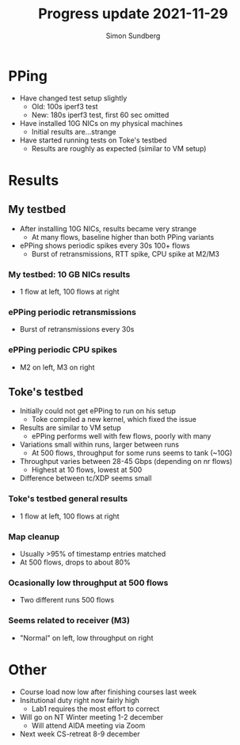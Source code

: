 #+TITLE: Progress update 2021-11-29
#+AUTHOR: Simon Sundberg

#+OPTIONS: ^:nil reveal_single_file:t
#+REVEAL_INIT_OPTIONS: width:1600, height:1000, slideNumber:"c/t"

* PPing
- Have changed test setup slightly
  - Old: 100s iperf3 test
  - New: 180s iperf3 test, first 60 sec omitted
- Have installed 10G NICs on my physical machines
  - Initial results are...strange
- Have started running tests on Toke's testbed
  - Results are roughly as expected (similar to VM setup)

* Results
** My testbed
- After installing 10G NICs, results became very strange
  - At many flows, baseline higher than both PPing variants
- ePPing shows periodic spikes every 30s 100+ flows
  - Burst of retransmissions, RTT spike, CPU spike at M2/M3
    
*** My testbed: 10 GB NICs results
- 1 flow at left, 100 flows at right    
#+ATTR_HTML: :style float:left; width: 650px;
[[file:./images/20211129/10G_1_streams.png]]
#+ATTR_HTML: :style float:right;  width: 650px;
[[file:./images/20211129/10G_100_streams.png]]

*** ePPing periodic retransmissions
- Burst of retransmissions every 30s    
#+ATTR_HTML: :style width: 1400px;
[[file:./images/20211129/10G_periodic_retrans.png]]

*** ePPing periodic CPU spikes
- M2 on left, M3 on right
#+ATTR_HTML: :style float:left; width: 750px;
[[file:./images/20211129/10G_M2_cpu.png]]
#+ATTR_HTML: :style float:right;  width: 750px;
[[file:./images/20211129/10G_M3_cpu.png]]
  
 
** Toke's testbed
- Initially could not get ePPing to run on his setup
  - Toke compiled a new kernel, which fixed the issue
- Results are similar to VM setup
  - ePPing performs well with few flows, poorly with many
- Variations small within runs, larger between runs
  - At 500 flows, throughput for some runs seems to tank (~10G)
- Throughput varies between 28-45 Gbps (depending on nr flows)
  - Highest at 10 flows, lowest at 500
- Difference between tc/XDP seems small

*** Toke's testbed general results
- 1 flow at left, 100 flows at right        
#+ATTR_HTML: :style float:left; width: 650px;
[[file:./images/20211129/toke_1_streams.png]]
#+ATTR_HTML: :style float:right;  width: 650px;
[[file:./images/20211129/toke_100_streams.png]]
    

*** Map cleanup
- Usually >95% of timestamp entries matched
- At 500 flows, drops to about 80%

*** Ocasionally low throughput at 500 flows
- Two different runs 500 flows
#+ATTR_HTML: :style float:left; width: 450px;
[[file:./images/20211129/toke_500_flows_run_1.png]]
#+ATTR_HTML: :style float:right;  width: 450px;
[[file:./images/20211129/toke_500_flows_run_2.png]]

*** Seems related to receiver (M3)
- "Normal" on left, low throughput on right
#+ATTR_HTML: :style float:left; width: 750px;
[[file:./images/20211129/normal_M3_cpu.png]]
#+ATTR_HTML: :style float:right;  width: 750px;
[[file:./images/20211129/abnormal_M3_cpu.png]]
  
* Other
- Course load now low after finishing courses last week
- Insitutional duty right now fairly high
  - Lab1 requires the most effort to correct
- Will go on NT Winter meeting 1-2 december
  - Will attend AIDA meeting via Zoom
- Next week CS-retreat 8-9 december

